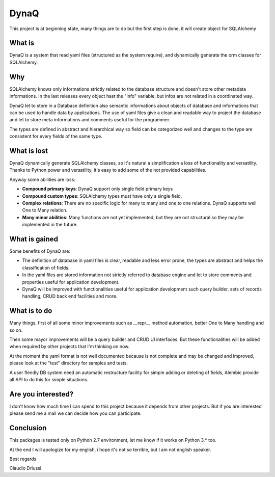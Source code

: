 =====
DynaQ
=====

This project is at beginning state, many things are to do but the first step
is done, it will create object for SQLAlchemy


What is
-------

DynaQ is a system that read yaml files (structured as the system require), and
dynamically generate the orm classes for SQLAlchemy.


Why
---

SQLAlchemy knows only informations strictly related to the database structure
and doesn't store other metadata informations. In the last releases every 
object hast the "info" variable, but infos are not related in a coordinated way.

DynaQ let to store in a Database definition also semantic informations about
objects of database and informations that can be used to handle data by
applications. The use of yaml files give a clean and readable way to project 
the database and let to store meta informations and comments useful for the 
programmer.

The types are defined in abstract and hierarchical way so field can be 
categorized well and changes to the type are consistent for every fields of the
same type.

What is lost
------------

DynaQ dynamically generate SQLAlchemy classes, so it's natural a simplification
a loss of functionality and versatility. Thanks to Python power and versatility,
it's easy to add some of the not provided capabilities.

Anyway some abilities are loss:

- **Compound primary keys**: DynaQ support only single field primary keys
- **Compound custom types**: SQLAlchemy types must have only a single field.
- **Complex relations**: There are no specific logic for many to many and one to
  one relations. DynaQ supports well One to Many relation.
- **Many minor abilities**: Many functions are not yet implemented, but they are
  not structural so they may be implemented in the future.


What is gained
--------------

Some benefits of DynaQ are:

- The definition of database in yaml files is clear, readable and less error 
  prone, the types are abstract and helps the classification of fields.
- In the yaml files are stored information not strictly referred to database
  engine and let to store comments and properties useful for application 
  development.
- DynaQ will be improved with functionalities useful for application 
  development such query builder, sets of records handling, CRUD back end 
  facilities and more.


What is to do
-------------

Many things, first of all some minor improvements such as __repr__ method 
automation, better One to Many handling and so on.

Then some mayor improvements will be a query builder and CRUD UI interfaces.
But these functionalities will be added when required by other projects that
I'm thinking on now.

At the moment the yaml format is not well documented because is not complete
and may be changed and improved, please look at the "test" directory for 
samples and tests.

A user flendly DB system need an automatic restructure facility for simple
adding or deleting of fields, Alembic provide all API to do this for simple
situations.


Are you interested?
-------------------

I don't know how much time I can spend to this project because it depends from
other projects. But if you are interested please send me a mail we can decide
how you can participate.


Conclusion
----------

This packages is tested only on Python 2.7 environment, let me know if it works
on Python 3.* too.

At the end I will apologize for my english, i hope it's not so terrible, but I
am not english speaker.

Best regards

Claudio Driussi

